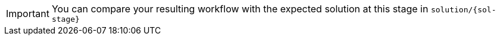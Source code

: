 [IMPORTANT] 
====
You can compare your resulting workflow with the expected solution at this stage in `solution/{sol-stage}`
====
